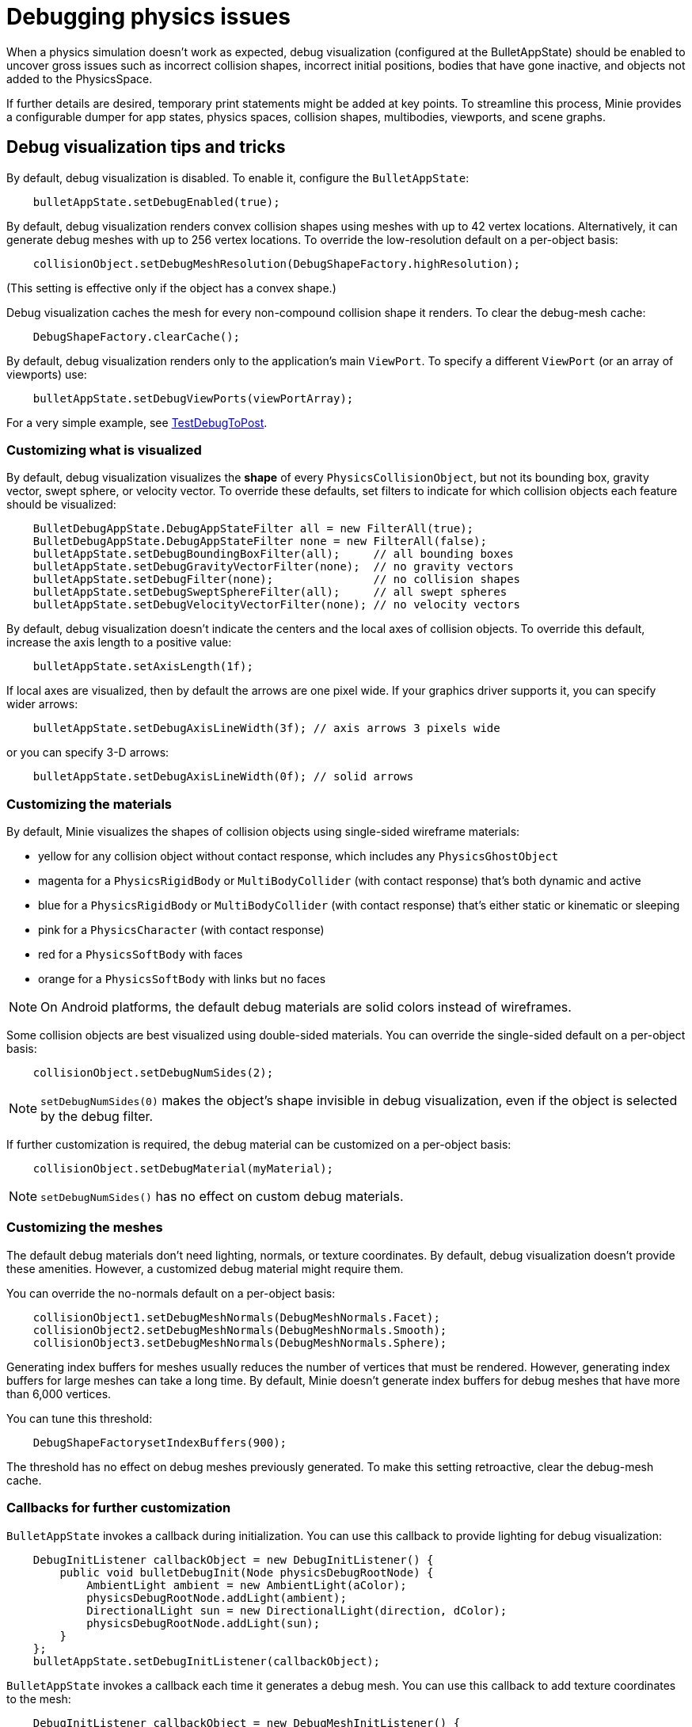 = Debugging physics issues

When a physics simulation doesn't work as expected,
debug visualization (configured at the BulletAppState) should be enabled
to uncover gross issues such as incorrect collision shapes,
incorrect initial positions, bodies that have gone inactive,
and objects not added to the PhysicsSpace.

If further details are desired,
temporary print statements might be added at key points.
To streamline this process, Minie provides a configurable dumper
for app states, physics spaces, collision shapes, multibodies,
viewports, and scene graphs.

== Debug visualization tips and tricks

By default, debug visualization is disabled.
To enable it, configure the `BulletAppState`:

[source,java]
----
    bulletAppState.setDebugEnabled(true);
----

By default, debug visualization renders convex collision shapes using meshes
with up to 42 vertex locations.
Alternatively, it can generate debug meshes with up to 256 vertex locations.
To override the low-resolution default on a per-object basis:

[source,java]
----
    collisionObject.setDebugMeshResolution(DebugShapeFactory.highResolution);
----

(This setting is effective only if the object has a convex shape.)

Debug visualization caches the mesh
for every non-compound collision shape it renders.
To clear the debug-mesh cache:

[source,java]
----
    DebugShapeFactory.clearCache();
----

By default, debug visualization renders only to the
application's main `ViewPort`.
To specify a different `ViewPort` (or an array of viewports) use:

[source,java]
----
    bulletAppState.setDebugViewPorts(viewPortArray);
----

For a very simple example, see
https://github.com/stephengold/Minie/blob/master/MinieExamples/src/main/java/jme3utilities/minie/test/TestDebugToPost.java[TestDebugToPost].

=== Customizing what is visualized

By default, debug visualization visualizes the *shape* of every
`PhysicsCollisionObject`, but not its bounding box, gravity vector,
swept sphere, or velocity vector.
To override these defaults, set filters to indicate for which collision objects
each feature should be visualized:

[source,java]
----
    BulletDebugAppState.DebugAppStateFilter all = new FilterAll(true);
    BulletDebugAppState.DebugAppStateFilter none = new FilterAll(false);
    bulletAppState.setDebugBoundingBoxFilter(all);     // all bounding boxes
    bulletAppState.setDebugGravityVectorFilter(none);  // no gravity vectors
    bulletAppState.setDebugFilter(none);               // no collision shapes
    bulletAppState.setDebugSweptSphereFilter(all);     // all swept spheres
    bulletAppState.setDebugVelocityVectorFilter(none); // no velocity vectors
----

By default, debug visualization doesn't indicate
the centers and the local axes of collision objects.
To override this default, increase the axis length to a positive value:

[source,java]
----
    bulletAppState.setAxisLength(1f);
----

If local axes are visualized, then by default the arrows are one pixel wide.
If your graphics driver supports it, you can specify wider arrows:

[source,java]
----
    bulletAppState.setDebugAxisLineWidth(3f); // axis arrows 3 pixels wide
----

or you can specify 3-D arrows:

[source,java]
----
    bulletAppState.setDebugAxisLineWidth(0f); // solid arrows
----

=== Customizing the materials

By default, Minie visualizes the shapes of collision objects
using single-sided wireframe materials:

* yellow for any collision object without contact response,
  which includes any `PhysicsGhostObject`
* magenta for a `PhysicsRigidBody` or `MultiBodyCollider`
  (with contact response) that's both dynamic and active
* blue for a `PhysicsRigidBody` or `MultiBodyCollider`
  (with contact response) that's either static or kinematic or sleeping
* pink for a `PhysicsCharacter` (with contact response)
* red for a `PhysicsSoftBody` with faces
* orange for a `PhysicsSoftBody` with links but no faces

NOTE: On Android platforms,
the default debug materials are solid colors instead of wireframes.

Some collision objects are best visualized using double-sided materials.
You can override the single-sided default on a per-object basis:

[source,java]
----
    collisionObject.setDebugNumSides(2);
----

NOTE: `setDebugNumSides(0)` makes the object's shape invisible
in debug visualization,
even if the object is selected by the debug filter.

If further customization is required, the debug material can be customized
on a per-object basis:

[source,java]
----
    collisionObject.setDebugMaterial(myMaterial);
----

NOTE: `setDebugNumSides()` has no effect on custom debug materials.

=== Customizing the meshes

The default debug materials
don't need lighting, normals, or texture coordinates.
By default, debug visualization doesn't provide these amenities.
However, a customized debug material might require them.

You can override the no-normals default on a per-object basis:

[source,java]
----
    collisionObject1.setDebugMeshNormals(DebugMeshNormals.Facet);
    collisionObject2.setDebugMeshNormals(DebugMeshNormals.Smooth);
    collisionObject3.setDebugMeshNormals(DebugMeshNormals.Sphere);
----

Generating index buffers for meshes usually reduces
the number of vertices that must be rendered.
However, generating index buffers for large meshes can take a long time.
By default, Minie doesn't generate index buffers for debug meshes
that have more than 6,000 vertices.

You can tune this threshold:

[source,java]
----
    DebugShapeFactorysetIndexBuffers(900);
----

The threshold has no effect on debug meshes previously generated.
To make this setting retroactive, clear the debug-mesh cache.

=== Callbacks for further customization

`BulletAppState` invokes a callback during initialization.
You can use this callback to provide lighting for debug visualization:

[source,java]
----
    DebugInitListener callbackObject = new DebugInitListener() {
        public void bulletDebugInit(Node physicsDebugRootNode) {
            AmbientLight ambient = new AmbientLight(aColor);
            physicsDebugRootNode.addLight(ambient);
            DirectionalLight sun = new DirectionalLight(direction, dColor);
            physicsDebugRootNode.addLight(sun);
        }
    };
    bulletAppState.setDebugInitListener(callbackObject);
----

`BulletAppState` invokes a callback each time it generates a debug mesh.
You can use this callback to add texture coordinates to the mesh:

[source,java]
----
    DebugInitListener callbackObject = new DebugMeshInitListener() {
        public void debugMeshInit(Mesh debugMesh) {
            VertexBuffer pos = debugMesh.getBuffer(VertexBuffer.Type.Position);
            int numVertices = pos.getNumElements();
            FloatBuffer positions = (FloatBuffer) pos.getDataReadOnly();
            FloatBuffer uvs = BufferUtils.createFloatBuffer(2 * numVertices);
            // TODO: fill the uvs buffer with data
            debugMesh.setBuffer(VertexBuffer.Type.TexCoord, 2, uvs);
            uvs.flip();
        }
    };
    collisionObject.setDebugMeshInitListener(callbackObject);
----

== An introduction to PhysicsDumper

The following temporary statements could be used to dump
(to `System.out`) all collision objects in a `PhysicsSpace`:

[source,java]
----
    PhysicsDumper dumper = new PhysicsDumper();
    dumper.dump(physicsSpace);
----

Here is sample output for a space containing 2 rigid bodies and nothing else:

....
PhysicsSoftSpace with 0 chars, 0 ghosts, 0 joints, 2 rigids, 0 softs, 0 vehicles
 bphase=DBVT grav[y=-30] timeStep[0.0166667 maxSS=4] listeners[c=0 cg=0 t=1]
 solver[SI iters=10 cfm=0 batch=128 splitImp[th=global erp=0.1] mode=WarmStart,VelocityDependent,SIMD,Cone]
 rayTest=SubSimplex,HeightfieldAccel
 SbwInfo grav[y=-30] offset=0 norm[xyz=0] water=0 air=1.2 maxDisp=1000
  Rigid Sta loc[y=-2] fric=0.5 rest=0.3
   Box he[x=20 y=2 z=20] marg=0.04
   with 0 ignores and 0 joints
  Rigid Dyn(mass=1) loc[x=2.31948 y=0.982135 z=-0.527906] orient[x=0.536 y=-0.536 z=-0.461 w=0.461] fric=0.5 rest=0.3
   grav[y=-30] NOTprotected ccd[mth=5 r=1.7296] damp[l=0.6 a=0.6] sleep[lth=0.1 ath=0.1 time=0.283333]
   v[x=-0.00411787 y=8.98242e-05 z=0.00317414] moms[x=1.51493 y=0.922524 z=1.23546] w[x=-0.00188829 y=-0.000811514 z=0.00821815]
   MultiSphere r[0.982132 0.982132 0.982132 0.982132] marg=0.04
   with 0 ignores and 0 joints
....

2-space indentation indicates the hierarchy of spaces/objects/joints.
Single-space indentation indicates additional description
of the foregoing object.

To dump a `PhysicsSpace` to a text file:

[source,java]
----
    PrintStream dumpStream = new PrintStream("dump.txt");
    PhysicsDumper dumper = new PhysicsDumper(dumpStream);
    dumper.dump(physicsSpace);
----

=== Customizing what is dumped

You can dump an entire `BulletAppState`, including its `PhysicsSpace`:

[source,java]
----
    dumper.dump(bulletAppState);
----

You can dump individual collision objects:

[source,java]
----
    dumper.dump(character);
    dumper.dump(multiBodyCollider);
    dumper.dump(ghostObject);
    dumper.dump(rigidBody);
    dumper.dump(softBody);
----

You can dump individual collision shapes:

[source,java]
----
    dumper.dump(collisionShape, "");
----

When dumping a `PhysicsSpace`,
the default is to describe every collision object;
physics joints are counted but not described.
To describe the joints in each body, configure the dumper like so:

[source,java]
----
    dumper.setEnabled(DumpFlags.JointsInBodies, true); // default=false
----

To describe the motors in each joint, configure the dumper like so:

[source,java]
----
    dumper.setEnabled(DumpFlags.Motors, true); // default=false
----

To dump just the physics joints (no collision objects):

[source,java]
----
    dumper.setEnabled(DumpFlags.Pcos, false); // default=true
    dumper.setEnabled(DumpFlags.JointsInSpaces, true); // default=false
----

When dumping a `PhysicsSpace`, you can apply a filter
to restrict which physics objects are listed.
For instance, to dump only those physics objects that lack a user object:

[source,java]
----
    String indent = "";
    BulletDebugAppState.DebugAppStateFilter noUser = new UserFilter(null);
    dumper.dump(physicsSpace, indent, noUser);
----

Other dump flags can be set, for instance,
to describe the nodes or clusters in each soft body
or the child shapes in each compound collision shape.
